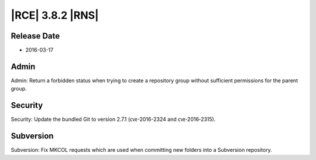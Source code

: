 |RCE| 3.8.2 |RNS|
-----------------

Release Date
^^^^^^^^^^^^

- 2016-03-17

Admin
^^^^^
Admin: Return a forbidden status when trying to create a repository group without sufficient permissions for the parent group.

Security
^^^^^^^^
Security: Update the bundled Git to version 2.7.1 (ᴄᴠᴇ-2016-2324 and ᴄᴠᴇ‑2016‑2315).

Subversion
^^^^^^^^^^
Subversion: Fix MKCOL requests which are used when committing new folders into a Subversion repository.